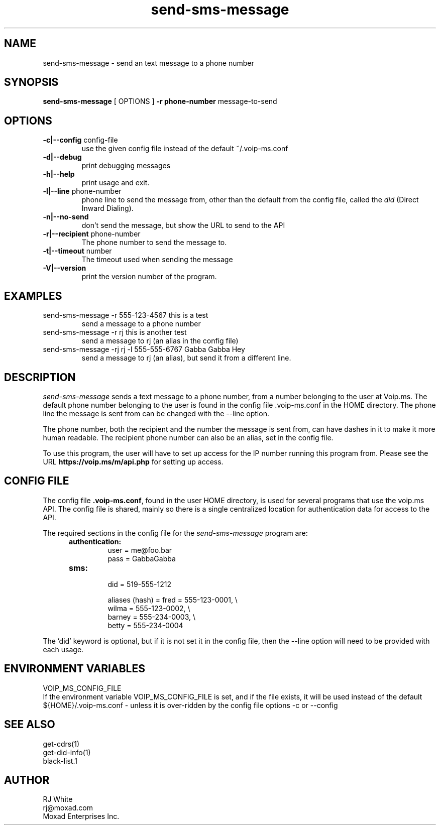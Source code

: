 .TH send-sms-message 1
.SH NAME
send-sms-message \- send an text message to a phone number
.SH SYNOPSIS
.B send-sms-message
[ OPTIONS ]
.B \-r phone-number
message-to-send
.SH OPTIONS
.TP
\fB\-c|--config\fR config-file
use the given config file instead of the default ~/.voip-ms.conf
.TP
\fB\-d|--debug\fR
print debugging messages
.TP
\fB\-h|--help\fR
print usage and exit.
.TP
\fB\-l|--line\fR phone-number
phone line to send the message from, other than the default from the config file,
called the \fIdid\fP (Direct Inward Dialing).
.TP
\fB\-n|--no-send\fR
don't send the message, but show the URL to send to the API
.TP
\fB\-r|--recipient\fR phone-number
The phone number to send the message to.
.TP
\fB\-t|--timeout\fR number
The timeout used when sending the message
.TP
\fB\-V|--version\fR
print the version number of the program.
.SH EXAMPLES
.TP
send-sms-message -r 555-123-4567 this is a test
send a message to a phone number
.TP
send-sms-message -r rj this is another test
send a message to rj (an alias in the config file)
.TP
send-sms-message -rj rj -l 555-555-6767 Gabba Gabba Hey
send a message to rj (an alias), but send it from a different line.
.SH DESCRIPTION
.I send-sms-message
sends a text message to a phone number, from a number belonging to the user at
Voip.ms.
The default phone number belonging to the user is found in the
config file .voip-ms.conf in the HOME directory.  The phone line the message
is sent from can be changed with the --line option.
.PP
The phone number, both the recipient and the number the message is sent from,
can have dashes in it to make it more human readable.  The recipient
phone number can also be an alias, set in the config file.
.PP
To use this program, the user will have to set up access for the IP number 
running this program from.
Please see the URL \fBhttps://voip.ms/m/api.php\fP  for setting up access.
.SH CONFIG FILE
The config file \fB.voip-ms.conf\fP, found in the user HOME directory,
is used for several programs that use the voip.ms API.
The config file is shared, mainly so there is a single centralized location for authentication data for access 
to the API.
.PP
The required sections in the config file for the \fIsend-sms-message\fP program are:
.PP
.RS 5n
.TP
.B authentication:
    user       = me@foo.bar
.br
    pass       = GabbaGabba
.TP
.B sms:
.nf
    did        = 519-555-1212

    aliases (hash) = fred   = 555-123-0001, \\
                     wilma  = 555-123-0002, \\
                     barney = 555-234-0003, \\
                     betty  = 555-234-0004

.fi
.RE
.PP
The 'did' keyword is optional, but if it is not set it in the config file, then 
the --line option will need to be provided with each usage.
.SH ENVIRONMENT VARIABLES
VOIP_MS_CONFIG_FILE
.br
If the environment variable VOIP_MS_CONFIG_FILE is set, and if the file exists, it will
be used instead of the default ${HOME}/.voip-ms.conf - unless it is over-ridden by the
config file options -c or --config
.SH SEE ALSO
get-cdrs(1)
.br
get-did-info(1)
.br
black-list.1
.SH AUTHOR
RJ White
.br
rj@moxad.com
.br
Moxad Enterprises Inc.
